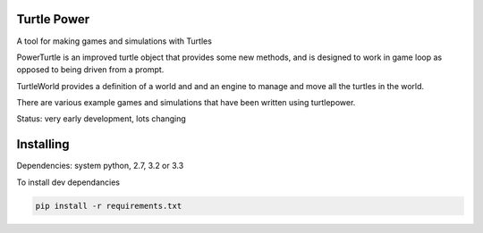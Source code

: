 Turtle Power
============

.. image:: https://travis-ci.org/AllTheWayDown/turtlepower.png?branch=master   :target: https://travis-ci.org/AllTheWayDown/turtlepower

A tool for making games and simulations with Turtles

PowerTurtle is an improved turtle object that provides some new methods, and is
designed to work in game loop as opposed to being driven from a prompt.

TurtleWorld provides a definition of a world and and an engine to manage and
move all the turtles in the world.

There are various example games and simulations that have been written using
turtlepower.

Status: very early development, lots changing


Installing
==========

Dependencies: system python, 2.7, 3.2 or 3.3

To install dev dependancies

.. code::

    pip install -r requirements.txt
